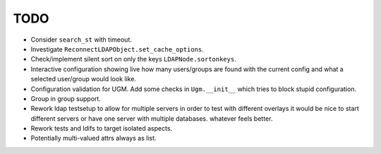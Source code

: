 TODO
====

- Consider ``search_st`` with timeout.

- Investigate ``ReconnectLDAPObject.set_cache_options``.

- Check/implement silent sort on only the keys ``LDAPNode.sortonkeys``.

- Interactive configuration showing live how many users/groups are found with
  the current config and what a selected user/group would look like.

- Configuration validation for UGM. Add some checks in ``Ugm.__init__`` which
  tries to block stupid configuration.

- Group in group support.

- Rework ldap testsetup to allow for multiple servers in order to test with
  different overlays it would be nice to start different servers or have one
  server with multiple databases. whatever feels better.

- Rework tests and ldifs to target isolated aspects.

- Potentially multi-valued attrs always as list.

